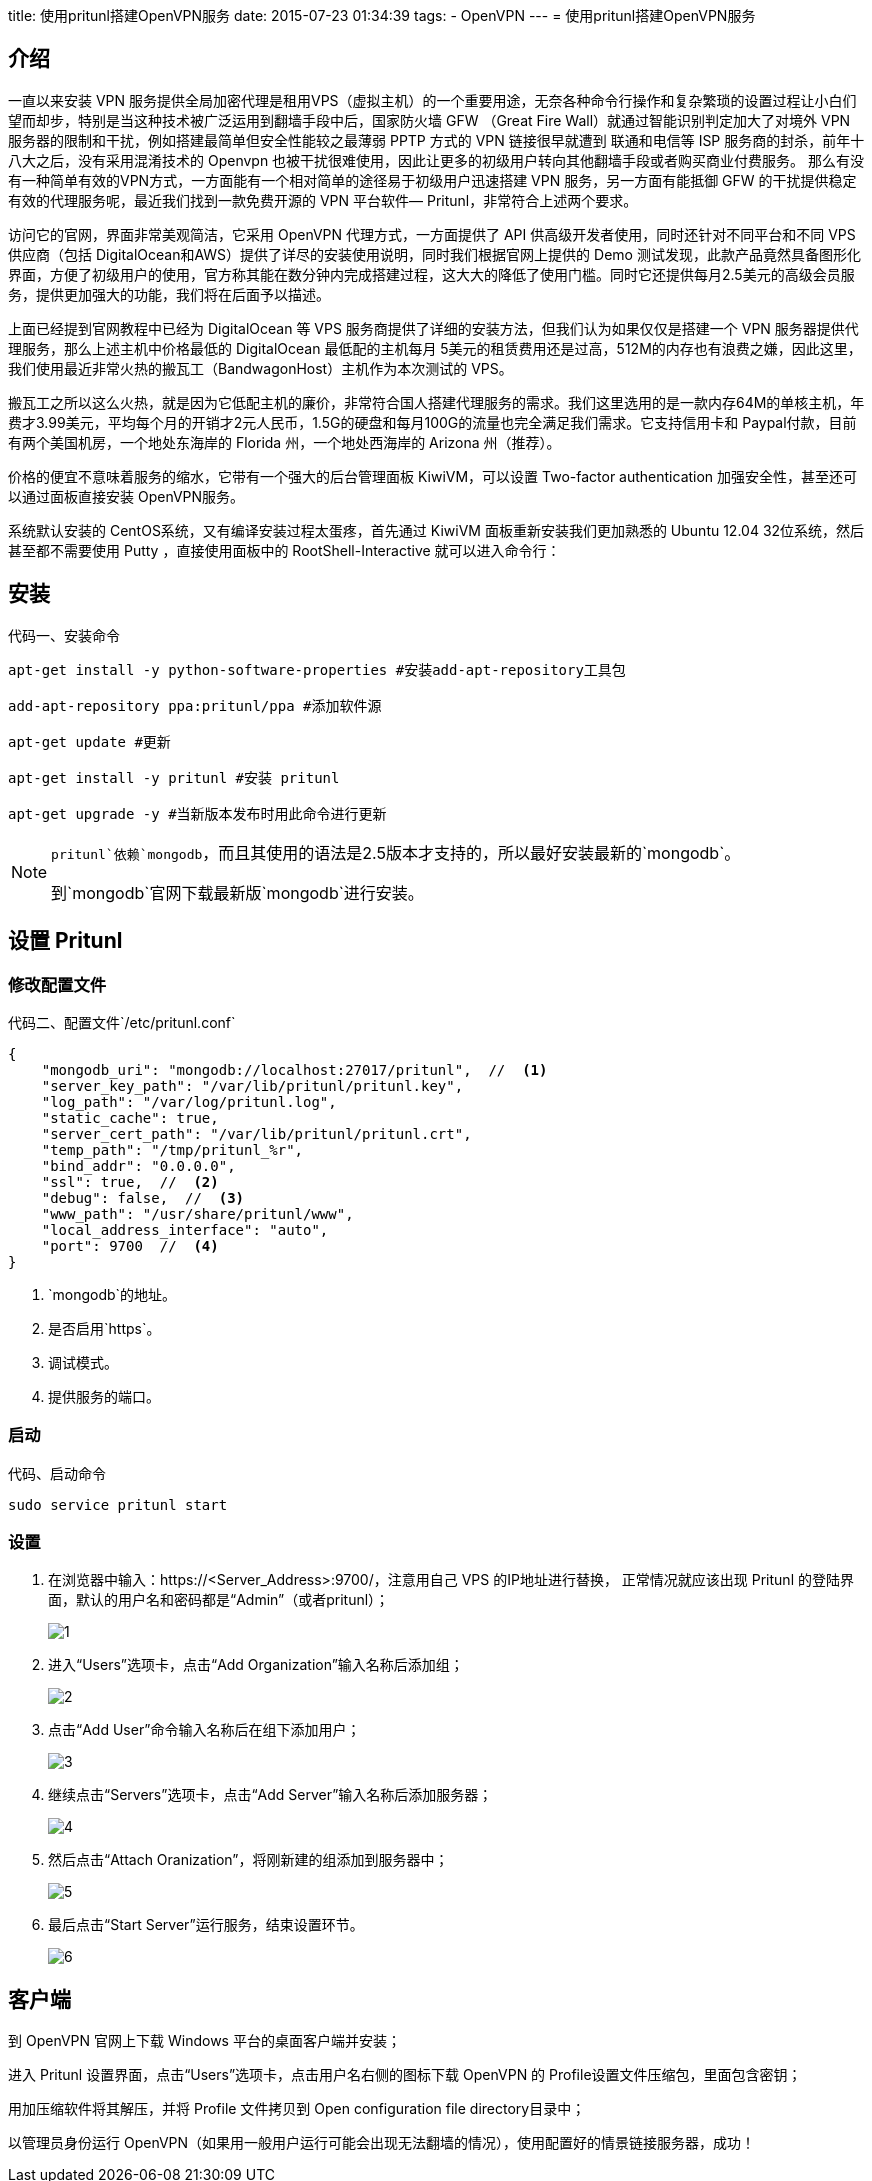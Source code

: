 title: 使用pritunl搭建OpenVPN服务
date: 2015-07-23 01:34:39
tags:
- OpenVPN
---
= 使用pritunl搭建OpenVPN服务

== 介绍

一直以来安装 VPN 服务提供全局加密代理是租用VPS（虚拟主机）的一个重要用途，无奈各种命令行操作和复杂繁琐的设置过程让小白们望而却步，特别是当这种技术被广泛运用到翻墙手段中后，国家防火墙 GFW （Great Fire Wall）就通过智能识别判定加大了对境外 VPN 服务器的限制和干扰，例如搭建最简单但安全性能较之最薄弱 PPTP 方式的 VPN 链接很早就遭到 联通和电信等 ISP 服务商的封杀，前年十八大之后，没有采用混淆技术的 Openvpn 也被干扰很难使用，因此让更多的初级用户转向其他翻墙手段或者购买商业付费服务。
那么有没有一种简单有效的VPN方式，一方面能有一个相对简单的途径易于初级用户迅速搭建 VPN 服务，另一方面有能抵御 GFW 的干扰提供稳定有效的代理服务呢，最近我们找到一款免费开源的 VPN 平台软件— Pritunl，非常符合上述两个要求。


访问它的官网，界面非常美观简洁，它采用 OpenVPN 代理方式，一方面提供了 API 供高级开发者使用，同时还针对不同平台和不同 VPS 供应商（包括 DigitalOcean和AWS）提供了详尽的安装使用说明，同时我们根据官网上提供的 Demo 测试发现，此款产品竟然具备图形化界面，方便了初级用户的使用，官方称其能在数分钟内完成搭建过程，这大大的降低了使用门槛。同时它还提供每月2.5美元的高级会员服务，提供更加强大的功能，我们将在后面予以描述。

上面已经提到官网教程中已经为 DigitalOcean 等 VPS 服务商提供了详细的安装方法，但我们认为如果仅仅是搭建一个 VPN 服务器提供代理服务，那么上述主机中价格最低的 DigitalOcean 最低配的主机每月 5美元的租赁费用还是过高，512M的内存也有浪费之嫌，因此这里，我们使用最近非常火热的搬瓦工（BandwagonHost）主机作为本次测试的 VPS。

搬瓦工之所以这么火热，就是因为它低配主机的廉价，非常符合国人搭建代理服务的需求。我们这里选用的是一款内存64M的单核主机，年费才3.99美元，平均每个月的开销才2元人民币，1.5G的硬盘和每月100G的流量也完全满足我们需求。它支持信用卡和 Paypal付款，目前有两个美国机房，一个地处东海岸的 Florida 州，一个地处西海岸的 Arizona 州（推荐）。

价格的便宜不意味着服务的缩水，它带有一个强大的后台管理面板 KiwiVM，可以设置 Two-factor authentication 加强安全性，甚至还可以通过面板直接安装 OpenVPN服务。

系统默认安装的 CentOS系统，又有编译安装过程太蛋疼，首先通过 KiwiVM 面板重新安装我们更加熟悉的 Ubuntu 12.04 32位系统，然后甚至都不需要使用 Putty ，直接使用面板中的 RootShell-Interactive 就可以进入命令行：

== 安装

.安装命令
[source, bash]
[caption="代码一、"]
----
apt-get install -y python-software-properties #安装add-apt-repository工具包

add-apt-repository ppa:pritunl/ppa #添加软件源

apt-get update #更新

apt-get install -y pritunl #安装 pritunl

apt-get upgrade -y #当新版本发布时用此命令进行更新
----

[NOTE]
====
`pritunl`依赖`mongodb`，而且其使用的语法是2.5版本才支持的，所以最好安装最新的`mongodb`。

到`mongodb`官网下载最新版`mongodb`进行安装。
====

== 设置 Pritunl

=== 修改配置文件

.配置文件`/etc/pritunl.conf`
[source, js]
[caption="代码二、"]
----
{
    "mongodb_uri": "mongodb://localhost:27017/pritunl",  //  <1>
    "server_key_path": "/var/lib/pritunl/pritunl.key",
    "log_path": "/var/log/pritunl.log",
    "static_cache": true,
    "server_cert_path": "/var/lib/pritunl/pritunl.crt",
    "temp_path": "/tmp/pritunl_%r",
    "bind_addr": "0.0.0.0",
    "ssl": true,  //  <2>
    "debug": false,  //  <3>
    "www_path": "/usr/share/pritunl/www",
    "local_address_interface": "auto",
    "port": 9700  //  <4>
}
----

<1> `mongodb`的地址。
<2> 是否启用`https`。
<3> 调试模式。
<4> 提供服务的端口。

=== 启动

.启动命令
[source, bash]
[caption="代码、"]
----
sudo service pritunl start
----

=== 设置

. 在浏览器中输入：https://<Server_Address>:9700/，注意用自己 VPS 的IP地址进行替换，
正常情况就应该出现 Pritunl 的登陆界面，默认的用户名和密码都是“Admin”（或者pritunl）；
+
image::/images/openvpn-images/1.png[]

. 进入“Users”选项卡，点击“Add Organization”输入名称后添加组；
+
image::/images/openvpn-images/2.png[]

. 点击“Add User”命令输入名称后在组下添加用户；
+
image::/images/openvpn-images/3.png[]

. 继续点击“Servers”选项卡，点击“Add Server”输入名称后添加服务器；
+
image::/images/openvpn-images/4.png[]

. 然后点击“Attach Oranization”，将刚新建的组添加到服务器中；
+
image::/images/openvpn-images/5.png[]

. 最后点击“Start Server”运行服务，结束设置环节。
+
image::/images/openvpn-images/6.png[]

== 客户端

到 OpenVPN 官网上下载 Windows 平台的桌面客户端并安装；

进入 Pritunl 设置界面，点击“Users”选项卡，点击用户名右侧的图标下载 OpenVPN 的 Profile设置文件压缩包，里面包含密钥；

用加压缩软件将其解压，并将 Profile 文件拷贝到 Open configuration file directory目录中；

以管理员身份运行 OpenVPN（如果用一般用户运行可能会出现无法翻墙的情况），使用配置好的情景链接服务器，成功！

